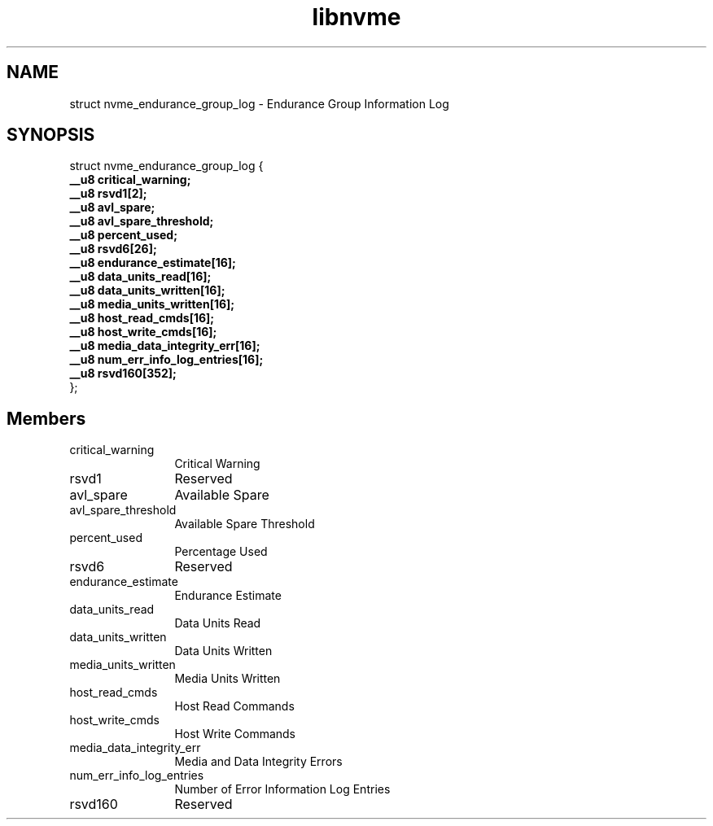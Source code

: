 .TH "libnvme" 9 "struct nvme_endurance_group_log" "January 2023" "API Manual" LINUX
.SH NAME
struct nvme_endurance_group_log \- Endurance Group Information Log
.SH SYNOPSIS
struct nvme_endurance_group_log {
.br
.BI "    __u8 critical_warning;"
.br
.BI "    __u8 rsvd1[2];"
.br
.BI "    __u8 avl_spare;"
.br
.BI "    __u8 avl_spare_threshold;"
.br
.BI "    __u8 percent_used;"
.br
.BI "    __u8 rsvd6[26];"
.br
.BI "    __u8 endurance_estimate[16];"
.br
.BI "    __u8 data_units_read[16];"
.br
.BI "    __u8 data_units_written[16];"
.br
.BI "    __u8 media_units_written[16];"
.br
.BI "    __u8 host_read_cmds[16];"
.br
.BI "    __u8 host_write_cmds[16];"
.br
.BI "    __u8 media_data_integrity_err[16];"
.br
.BI "    __u8 num_err_info_log_entries[16];"
.br
.BI "    __u8 rsvd160[352];"
.br
.BI "
};
.br

.SH Members
.IP "critical_warning" 12
Critical Warning
.IP "rsvd1" 12
Reserved
.IP "avl_spare" 12
Available Spare
.IP "avl_spare_threshold" 12
Available Spare Threshold
.IP "percent_used" 12
Percentage Used
.IP "rsvd6" 12
Reserved
.IP "endurance_estimate" 12
Endurance Estimate
.IP "data_units_read" 12
Data Units Read
.IP "data_units_written" 12
Data Units Written
.IP "media_units_written" 12
Media Units Written
.IP "host_read_cmds" 12
Host Read Commands
.IP "host_write_cmds" 12
Host Write Commands
.IP "media_data_integrity_err" 12
Media and Data Integrity Errors
.IP "num_err_info_log_entries" 12
Number of Error Information Log Entries
.IP "rsvd160" 12
Reserved
